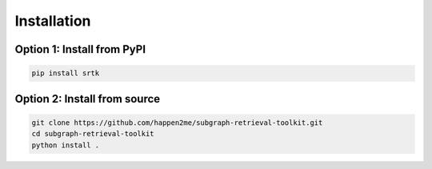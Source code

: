 Installation
=================

Option 1: Install from PyPI
---------------------------

.. code-block:: bash

    pip install srtk


Option 2: Install from source
-----------------------------

.. code-block:: bash

    git clone https://github.com/happen2me/subgraph-retrieval-toolkit.git
    cd subgraph-retrieval-toolkit
    python install .